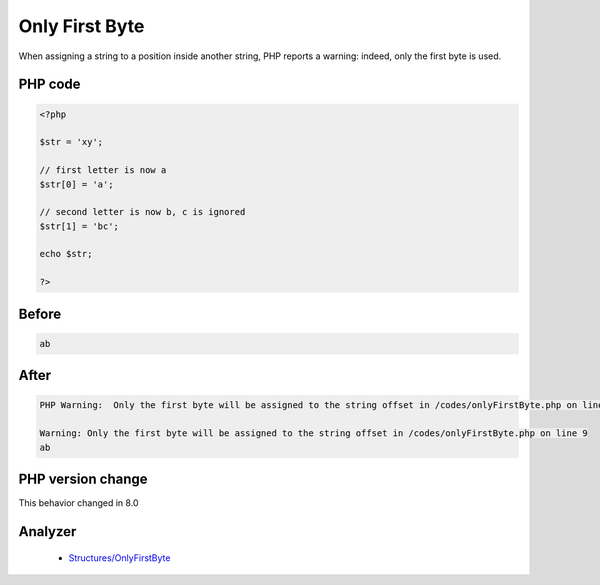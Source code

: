 .. _`only-first-byte`:

Only First Byte
===============
.. meta::
	:description:
		Only First Byte: When assigning a string to a position inside another string, PHP reports a warning: indeed, only the first byte is used.
	:twitter:card: summary_large_image
	:twitter:site: @exakat
	:twitter:title: Only First Byte
	:twitter:description: Only First Byte: When assigning a string to a position inside another string, PHP reports a warning: indeed, only the first byte is used
	:twitter:creator: @exakat
	:twitter:image:src: https://php-changed-behaviors.readthedocs.io/en/latest/_static/logo.png
	:og:image: https://php-changed-behaviors.readthedocs.io/en/latest/_static/logo.png
	:og:title: Only First Byte
	:og:type: article
	:og:description: When assigning a string to a position inside another string, PHP reports a warning: indeed, only the first byte is used
	:og:url: https://php-tips.readthedocs.io/en/latest/tips/onlyFirstByte.html
	:og:locale: en

When assigning a string to a position inside another string, PHP reports a warning: indeed, only the first byte is used.

PHP code
________
.. code-block:: php

   <?php
   
   $str = 'xy';  
   
   // first letter is now a
   $str[0] = 'a';
   
   // second letter is now b, c is ignored
   $str[1] = 'bc';
   
   echo $str;
   
   ?>

Before
______
.. code-block:: output

   ab

After
______
.. code-block:: output

   PHP Warning:  Only the first byte will be assigned to the string offset in /codes/onlyFirstByte.php on line 9
   
   Warning: Only the first byte will be assigned to the string offset in /codes/onlyFirstByte.php on line 9
   ab


PHP version change
__________________
This behavior changed in 8.0


Analyzer
_________

  + `Structures/OnlyFirstByte <https://exakat.readthedocs.io/en/latest/Reference/Rules/Structures/OnlyFirstByte.html>`_



